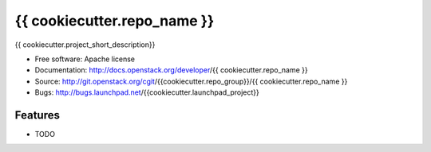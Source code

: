 ===============================
{{ cookiecutter.repo_name }}
===============================

{{ cookiecutter.project_short_description}}

* Free software: Apache license
* Documentation: http://docs.openstack.org/developer/{{ cookiecutter.repo_name }}
* Source: http://git.openstack.org/cgit/{{cookiecutter.repo_group}}/{{ cookiecutter.repo_name }}
* Bugs: http://bugs.launchpad.net/{{cookiecutter.launchpad_project}}

Features
--------

* TODO

